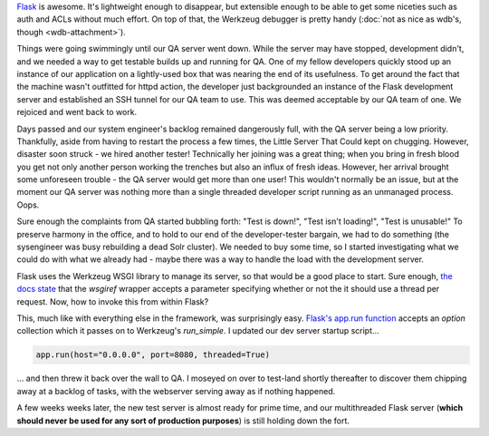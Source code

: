 .. tags: code, python, webdev, flask, draft
.. date: 2013-10-13 12:00:00
.. slug: flask-multithreading
.. title: Multithreading your Flask dev server to safety
.. description: In which I share a quick tip on how to make Flask's dev server not suck when handling multiple users.

`Flask <http://flask.pocoo.org/>`_ is awesome. It's lightweight enough to disappear, but extensible enough to be able to get some niceties such as auth and ACLs without much effort.  On top of that, the Werkzeug debugger is pretty handy (:doc:`not as nice as wdb's, though <wdb-attachment>`).

Things were going swimmingly until our QA server went down.  While the server may have stopped, development didn't, and we needed a way to get testable builds up and running for QA.  One of my fellow developers quickly stood up an instance of our application on a lightly-used box that was nearing the end of its usefulness.  To get around the fact that the machine wasn't outfitted for httpd action, the developer just backgrounded an instance of the Flask development server and established an SSH tunnel for our QA team to use.  This was deemed acceptable by our QA team of one.  We rejoiced and went back to work.

Days passed and our system engineer's backlog remained dangerously full, with the QA server being a low priority.  Thankfully, aside from having to restart the process a few times, the Little Server That Could kept on chugging.  However, disaster soon struck - we hired another tester!  Technically her joining was a great thing; when you bring in fresh blood you get not only another person working the trenches but also an influx of fresh ideas.  However, her arrival brought some unforeseen trouble - the QA server would get more than one user! This wouldn't normally be an issue, but at the moment our QA server was nothing more than a single threaded developer script running as an unmanaged process.  Oops.

Sure enough the complaints from QA started bubbling forth: "Test is down!", "Test isn't loading!", "Test is unusable!"  To preserve harmony in the office, and to hold to our end of the developer-tester bargain, we had to do something (the sysengineer was busy rebuilding a dead Solr cluster). We needed to buy some time, so I started investigating what we could do with what we already had - maybe there was a way to handle the load with the development server.

Flask uses the Werkzeug WSGI library to manage its server, so that would be a good place to start.  Sure enough, `the docs state <http://werkzeug.pocoo.org/docs/serving/#werkzeug.serving.run_simple>`_ that the `wsgiref` wrapper accepts a parameter specifying whether or not the it should use a thread per request.  Now, how to invoke this from within Flask?

This, much like with everything else in the framework, was surprisingly easy. `Flask's app.run function <http://flask.pocoo.org/docs/api/#flask.Flask.run>`_ accepts an `option` collection which it passes on to Werkzeug's `run_simple`.  I updated our dev server startup script...

.. code:: python

  app.run(host="0.0.0.0", port=8080, threaded=True)


... and then threw it back over the wall to QA.  I moseyed on over to test-land shortly thereafter to discover them chipping away at a backlog of tasks, with the webserver serving away as if nothing happened.

A few weeks weeks later, the new test server is almost ready for prime time, and our multithreaded Flask server (**which should never be used for any sort of production purposes**) is still holding down the fort.